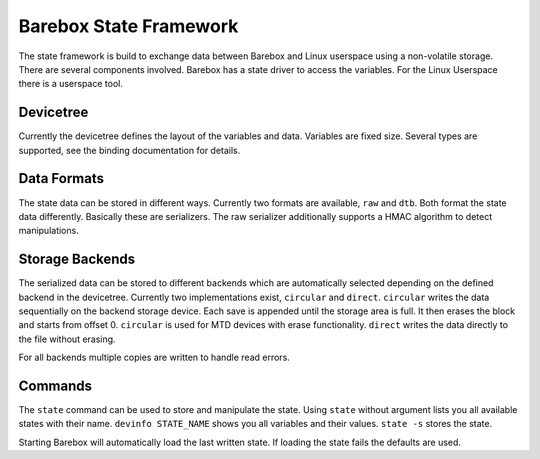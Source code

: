 Barebox State Framework
=======================

The state framework is build to exchange data between Barebox and Linux
userspace using a non-volatile storage. There are several components involved.
Barebox has a state driver to access the variables. For the Linux Userspace
there is a userspace tool.

Devicetree
----------

Currently the devicetree defines the layout of the variables and data.
Variables are fixed size. Several types are supported, see the binding
documentation for details.

Data Formats
------------

The state data can be stored in different ways. Currently two formats are
available, ``raw`` and ``dtb``. Both format the state data differently.
Basically these are serializers. The raw serializer additionally supports a
HMAC algorithm to detect manipulations.

Storage Backends
----------------

The serialized data can be stored to different backends which are automatically
selected depending on the defined backend in the devicetree. Currently two
implementations exist, ``circular`` and ``direct``. ``circular`` writes the
data sequentially on the backend storage device. Each save is appended until
the storage area is full. It then erases the block and starts from offset 0.
``circular`` is used for MTD devices with erase functionality. ``direct``
writes the data directly to the file without erasing.

For all backends multiple copies are written to handle read errors.

Commands
--------

The ``state`` command can be used to store and manipulate the state. Using
``state`` without argument lists you all available states with their name.
``devinfo STATE_NAME`` shows you all variables and their values. ``state -s``
stores the state.

Starting Barebox will automatically load the last written state. If loading the
state fails the defaults are used.
